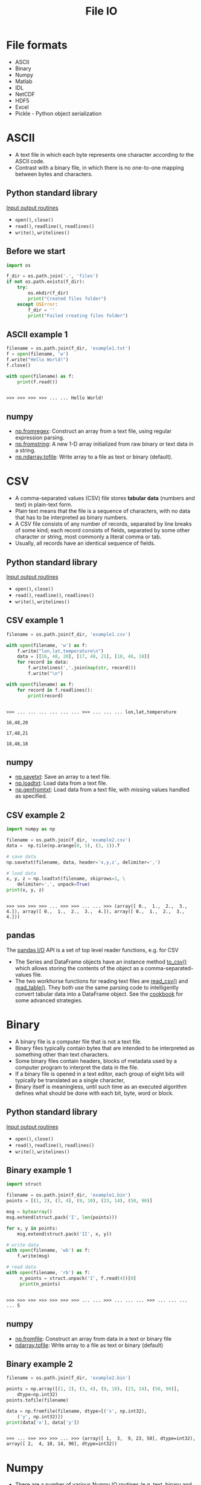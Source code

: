 #+OPTIONS: reveal_center:t reveal_control:t reveal_height:-1
#+OPTIONS: reveal_history:nil reveal_keyboard:t reveal_mathjax:nil
#+OPTIONS: reveal_overview:t reveal_progress:t
#+OPTIONS: reveal_rolling_links:nil reveal_slide_number:t
#+OPTIONS: reveal_title_slide:t reveal_width:-1
#+OPTIONS: toc:nil ^:nil num:nil
#+REVEAL_MARGIN: -1
#+REVEAL_MIN_SCALE: -1
#+REVEAL_MAX_SCALE: -1
#+REVEAL_ROOT: ../reveal.js
#+REVEAL_TRANS: default
#+REVEAL_SPEED: default
#+REVEAL_THEME: black
#+REVEAL_EXTRA_CSS: ../code_formatting.css
#+REVEAL_EXTRA_JS: 
#+REVEAL_HLEVEL: 1
#+REVEAL_TITLE_SLIDE_TEMPLATE: <h1>%t</h1> <h2>%a</h2> <h2>%e</h2> <h2>%d</h2>
#+REVEAL_TITLE_SLIDE_BACKGROUND:
#+REVEAL_TITLE_SLIDE_BACKGROUND_SIZE:
#+REVEAL_TITLE_SLIDE_BACKGROUND_REPEAT:
#+REVEAL_TITLE_SLIDE_BACKGROUND_TRANSITION:
#+REVEAL_MATHJAX_URL: http://cdn.mathjax.org/mathjax/latest/MathJax.js?config=TeX-AMS-MML_HTMLorMML
#+REVEAL_PREAMBLE:
#+REVEAL_HEAD_PREAMBLE:
#+REVEAL_POSTAMBLE:
#+REVEAL_MULTIPLEX_ID:
#+REVEAL_MULTIPLEX_SECRET:
#+REVEAL_MULTIPLEX_URL:
#+REVEAL_MULTIPLEX_SOCKETIO_URL:
#+REVEAL_PLUGINS:
#+PROPERTY: header-args :tangle lecture8.py

#+AUTHOR:
#+EMAIL: 
#+TITLE: File IO

* File formats
- ASCII
- Binary
- Numpy
- Matlab
- IDL
- NetCDF
- HDF5
- Excel
- Pickle - Python object serialization
* ASCII
- A text file in which each byte represents one character according to the ASCII
  code.
- Contrast with a binary file, in which there is no one-to-one mapping between
  bytes and characters.
** Python standard library
[[https://docs.python.org/2/tutorial/inputoutput.html][Input output routines]]
- =open()=, =close()=
- =read()=, =readline()=, =readlines()=
- =write()=, =writelines()=
** Before we start
#+begin_src python :results output pp :exports both :session fio
import os

f_dir = os.path.join('.', 'files')
if not os.path.exists(f_dir):
    try:
        os.mkdir(f_dir)
        print("Created files folder")
    except OSError:
        f_dir = ''
        print("Failed creating files folder")
#+end_src

#+RESULTS:

** ASCII example 1
#+begin_src python :results output pp :exports both :session fio :no-expand
filename = os.path.join(f_dir, 'example1.txt')
f = open(filename, 'w')
f.write("Hello World!")
f.close()

with open(filename) as f:
    print(f.read())
#+end_src

#+RESULTS:
: 
: >>> >>> >>> >>> ... ... Hello World!

** numpy
- [[http://docs.scipy.org/doc/numpy/reference/generated/numpy.fromregex.html][np.fromregex]]: Construct an array from a text file, using regular expression
  parsing.
- [[http://docs.scipy.org/doc/numpy/reference/generated/numpy.fromstring.html][np.fromstring]]: A new 1-D array initialized from raw binary or text data in a
  string.
- [[http://docs.scipy.org/doc/numpy/reference/generated/numpy.ndarray.tofile.html][np.ndarray.tofile]]: Write array to a file as text or binary (default).
* CSV
- A comma-separated values (CSV) file stores *tabular data* (numbers and text)
  in plain-text form.
- Plain text means that the file is a sequence of characters, with no data that
  has to be interpreted as binary numbers. 
- A CSV file consists of any number of records, separated by line breaks of some
  kind; each record consists of fields, separated by some other character or
  string, most commonly a literal comma or tab.
- Usually, all records have an identical sequence of fields.
** Python standard library
[[https://docs.python.org/2/tutorial/inputoutput.html][Input output routines]]
- =open()=, =close()=
- =read()=, =readline()=, =readlines()=
- =write()=, =writelines()=
** CSV example 1
#+begin_src python :results output pp :exports both :session fio
filename = os.path.join(f_dir, 'example1.csv')

with open(filename, 'w') as f:
    f.write("lon,lat,temperature\n")
    data = [[16, 48, 20], [17, 48, 21], [18, 48, 18]]
    for record in data:
        f.writelines(','.join(map(str, record)))
        f.write("\n")

with open(filename) as f:
    for record in f.readlines():
        print(record)
#+end_src
#+RESULTS:
: 
: >>> ... ... ... ... ... ... >>> ... ... ... lon,lat,temperature
: 
: 16,48,20
: 
: 17,48,21
: 
: 18,48,18
** numpy
- [[http://docs.scipy.org/doc/numpy/reference/generated/numpy.savetxt.html][np.savetxt]]: Save an array to a text file.
- [[http://docs.scipy.org/doc/numpy/reference/generated/numpy.loadtxt.html][np.loadtxt]]: Load data from a text file.
- [[http://docs.scipy.org/doc/numpy/reference/generated/numpy.genfromtxt.html][np.genfromtxt]]: Load data from a text file, with missing values handled as
  specified.
** CSV example 2
#+begin_src python :results output pp :exports both :session fio
import numpy as np

filename = os.path.join(f_dir, 'example2.csv')
data =  np.tile(np.arange(0, 5), (3, 1)).T

# save data
np.savetxt(filename, data, header='x,y,z', delimiter=',')

# load data
x, y, z = np.loadtxt(filename, skiprows=1, \
    delimiter=',', unpack=True)
print(x, y, z)
#+end_src

#+RESULTS:
: 
: >>> >>> >>> >>> ... >>> >>> ... ... >>> (array([ 0.,  1.,  2.,  3.,  4.]), array([ 0.,  1.,  2.,  3.,  4.]), array([ 0.,  1.,  2.,  3.,  4.]))
** pandas
The [[http://pandas.pydata.org/pandas-docs/dev/io.html][pandas I/O]] API is a set of top level reader functions, e.g. for CSV
- The Series and DataFrame objects have an instance method [[http://pandas.pydata.org/pandas-docs/dev/io.html#io-store-in-csv][to_csv()]] which allows
  storing the contents of the object as a comma-separated-values file.
- The two workhorse functions for reading text files are [[http://pandas.pydata.org/pandas-docs/dev/io.html#io-read-csv-table][read_csv()]] and
  [[http://pandas.pydata.org/pandas-docs/dev/generated/pandas.io.parsers.read_table.html#pandas.io.parsers.read_table][read_table()]]. They both use the same parsing code to intelligently convert
  tabular data into a DataFrame object. See the [[http://pandas.pydata.org/pandas-docs/dev/cookbook.html#cookbook-csv][cookbook]] for some advanced
  strategies.
* Binary
- A binary file is a computer file that is not a text file.
- Binary files typically contain bytes that are intended to be interpreted as
  something other than text characters.
- Some binary files contain headers, blocks of metadata used by a computer
  program to interpret the data in the file.
- If a binary file is opened in a text editor, each group of eight bits will
  typically be translated as a single character,
- Binary itself is meaningless, until such time as an executed algorithm defines
  what should be done with each bit, byte, word or block.
** Python standard library
[[https://docs.python.org/2/tutorial/inputoutput.html][Input output routines]]
- =open()=, =close()=
- =read()=, =readline()=, =readlines()=
- =write()=, =writelines()=
** Binary example 1
#+begin_src python :results output pp :exports both :session fio
import struct

filename = os.path.join(f_dir, 'example1.bin')
points = [(1, 2), (3, 4), (9, 10), (23, 14), (50, 90)]

msg = bytearray()
msg.extend(struct.pack('I', len(points)))

for x, y in points:
    msg.extend(struct.pack('II', x, y))

# write data
with open(filename, 'wb') as f:
    f.write(msg)

# read data
with open(filename, 'rb') as f:
     n_points = struct.unpack('I', f.read(4))[0]
     print(n_points)
#+end_src

#+RESULTS:
: 
: >>> >>> >>> >>> >>> >>> >>> ... ... >>> ... ... ... >>> ... ... ... ... 5
** numpy
- [[http://docs.scipy.org/doc/numpy/reference/generated/numpy.fromfile.html][np.fromfile]]: Construct an array from data in a text or binary file
- [[http://docs.scipy.org/doc/numpy/reference/generated/numpy.ndarray.tofile.html#numpy.ndarray.tofile][ndarray.tofile]]: Write array to a file as text or binary (default)
** Binary example 2
#+begin_src python :results output :exports both :session fio
filename = os.path.join(f_dir, 'example2.bin')

points = np.array([(1, 2), (3, 4), (9, 10), (23, 14), (50, 90)], 
    dtype=np.int32)
points.tofile(filename)

data = np.fromfile(filename, dtype=[('x', np.int32), 
    ('y', np.int32)])
print(data['x'], data['y'])
#+end_src

#+RESULTS:
: 
: >>> ... >>> >>> >>> ... >>> (array([ 1,  3,  9, 23, 50], dtype=int32), array([ 2,  4, 10, 14, 90], dtype=int32))
* Numpy
- There are a number of various [[http://docs.scipy.org/doc/numpy/reference/routines.io.html][Numpy IO routines]] (e.g. text, binary and NPZ)
- *NPZ*: a standard binary file format for persisting a single arbitrary Numpy
  array on disk. The format stores all of the shape and dtype information
  necessary to reconstruct the array correctly even on another machine with a
  different architecture.
** numpy
- [[http://docs.scipy.org/doc/numpy/reference/generated/numpy.load.html#numpy.load][np.load]]: load arrays or pickled objects from .npy, .npz or pickled files.
- [[http://docs.scipy.org/doc/numpy/reference/generated/numpy.save.html#numpy.save][np.save]]: Save an array to a binary file in NumPy .npy format.
- [[http://docs.scipy.org/doc/numpy/reference/generated/numpy.savez.html#numpy.savez][np.savez]]: Save several arrays into a single file in uncompressed .npz format.
- [[http://docs.scipy.org/doc/numpy/reference/generated/numpy.savez_compressed.html#numpy.savez_compressed][np.savez_compressed]]: Save several arrays into a single file in compressed .npz
  format.
** Numpy example 1
#+begin_src python :results output pp :exports both :session fio
filename = os.path.join(f_dir, 'example1.npy')
x = np.arange(10)

# save data
np.save(filename, x)

# load data
data = np.load(filename)
print(data)
#+end_src

#+RESULTS:
: 
: >>> >>> ... >>> >>> ... >>> [0 1 2 3 4 5 6 7 8 9]
** Numpy example 2
#+begin_src python :results output pp :exports both :session fio
filename = os.path.join(f_dir, 'example2.npz')
x = np.arange(4).reshape(2, 2)
y = np.sin(x)

# save data
np.savez(filename, x, y=y)

# load data
data = np.load(filename)

print(data)
print('x:', data['arr_0'])
print('y:', data['y'])
#+end_src

#+RESULTS:
: 
: >>> >>> >>> ... >>> >>> ... >>> >>> <numpy.lib.npyio.NpzFile object at 0x7f1c9ac1af90>
: ('x:', array([[0, 1],
:        [2, 3]]))
: ('y:', array([[ 0.        ,  0.84147098],
:        [ 0.90929743,  0.14112001]]))
* Matlab
- Scipy.io has many [[http://docs.scipy.org/doc/scipy/reference/io.html][modules, classes, and functions]] available to read data from and
  write data to a variety of file formats.
- Saving and loading Matlab files (.mat)
  - supports: v4 (Level 1.0), v6 and v7 to 7.2 matfiles
** scipy.io
- [[https://docs.scipy.org/doc/scipy/reference/generated/scipy.io.loadmat.html#scipy.io.loadmat][loadmat]]: Load MATLAB file
- [[https://docs.scipy.org/doc/scipy/reference/generated/scipy.io.savemat.html][savemat]]: Save a dictionary of names and arrays into a MATLAB-style .mat file.
- [[https://docs.scipy.org/doc/scipy/reference/generated/scipy.io.whosmat.html][whosmat]]: List variables inside a MATLAB file
** Matlab example 1
#+begin_src python :results output pp :exports both :session fio
from scipy.io import loadmat, savemat, whosmat

filename = os.path.join(f_dir, 'example1.mat')
x = np.arange(10)

# save data
savemat(filename, {'var1': x})

# load data
data = loadmat(filename)

print(data['var1'])
#+end_src

#+RESULTS:
: 
: >>> >>> >>> >>> ... >>> >>> ... >>> >>> [[0 1 2 3 4 5 6 7 8 9]]
** Matlab example 2
#+begin_src python :results output pp :exports both :session fio
filename = os.path.join(f_dir, 'example2.mat')
x = np.arange(4).reshape(2, 2)
y = np.sin(x)

# save data
savemat(filename, {'var1': x, 'y': y})

# show variables
print(whosmat(filename))

# load data
data = loadmat(filename)

print(data['y'])
#+end_src

#+RESULTS:
: 
: >>> >>> >>> ... >>> >>> ... [('y', (2, 2), 'double'), ('var1', (2, 2), 'int64')]
: >>> ... >>> >>> [[ 0.          0.84147098]
:  [ 0.90929743  0.14112001]]
* IDL (Exelis VIS)
Scipy.io also supports reading IDL (.sav) files
- [[http://docs.scipy.org/doc/scipy/reference/generated/scipy.io.readsav.html#scipy.io.readsav][readsav]]: Read an IDL .sav file 

[[http://www.exelisvis.com/docs/overview_of_save_files.html][Overview of SAVE files]] (from [[http://www.exelisvis.com][Exelisvis]]): You can create binary files containing
data variables, system variables, functions, procedures, or objects using the
SAVE procedure. These SAVE files can be shared with other users who will be able
to execute the program, but who will not have access to the IDL code that
created it. Variables that are used from session to session can be saved as and
recovered from a SAVE file.
* NetCDF
- [[http://www.unidata.ucar.edu/software/netcdf/][NetCDF]] (Network Common Data Form) is a set of software libraries and self-
  describing, machine-independent data formats that support the creation,
  access, and sharing of array-oriented scientific data.
- NetCDF data is:
  - *Self-Describing*: Metadata information about the data are included.
  - *Portable*: Accessable by computers with different ways of storing integers,
    characters, and floating-point numbers.
** NetCDF
- NetCDF data is:
  - *Scalable*: A small subset of a large dataset may be accessed efficiently.
  - *Appendable*: Data may be appended to a properly structured netCDF file.
  - *Sharable*: One writer and multiple readers may simultaneously access the same
    netCDF file.
  - *Archivable*: Access to all earlier forms of netCDF data will be supported by
    current and future versions of the software.
- Python package: [[https://code.google.com/p/netcdf4-python/][netCDF4]]
** netCDF4 example 1 - part 1
#+begin_src python :results output pp :exports both :session fio
import netCDF4

filename = os.path.join(f_dir, 'example1.nc')

f = netCDF4.Dataset(filename, 'w', format='NETCDF4')
grp_temp = f.createGroup("temperature")
subgrp_air = grp_temp.createGroup("air")
subgrp_soil = grp_temp.createGroup("soil")

print(grp_temp.groups)
#+end_src

#+RESULTS:
#+begin_example

>>> >>> >>> >>> >>> >>> >>> >>> OrderedDict([('air', <type 'netCDF4._netCDF4.Group'>
group /temperature/air:
    dimensions(sizes): 
    variables(dimensions): 
    groups: 
), ('soil', <type 'netCDF4._netCDF4.Group'>
group /temperature/soil:
    dimensions(sizes): 
    variables(dimensions): 
    groups: 
)])
#+end_example
** netCDF4 example 1 - part 2
#+begin_src python :results output pp :exports both :session fio
# Create Dimension
lat = f.createDimension('lat', 50)
lon = f.createDimension('lon', 50)
time = f.createDimension('time', None)

# Datasets and Attributes
soil_temp = np.ones((50, 50))
soil_dset = subgrp_soil.createVariable("Soil Temperature",
    soil_temp.dtype.name, ('lat', 'lon'))
soil_dset[:] = soil_temp

# http://docs.python.org/2/library/functions.html#setattr
# setattr(x, 'foobar', 123) is equivalent to x.foobar = 123
setattr(soil_dset, 'unit', 'degree celsius')
soil_dset.scaling = 1
f.close()
#+end_src

#+RESULTS:
** netCDF4 example 1 - part 3
#+begin_src python :results output pp :exports both :session fio
with netCDF4.Dataset(filename) as f:
    print(f.dimensions)
    print(f.groups['temperature'].groups['soil'].variables['Soil Temperature'])
#+end_src

#+RESULTS:
#+begin_example

... ... OrderedDict([(u'lat', <type 'netCDF4._netCDF4.Dimension'>: name = 'lat', size = 50
), (u'lon', <type 'netCDF4._netCDF4.Dimension'>: name = 'lon', size = 50
), (u'time', <type 'netCDF4._netCDF4.Dimension'> (unlimited): name = 'time', size = 0
)])
<type 'netCDF4._netCDF4.Variable'>
float64 Soil Temperature(lat, lon)
    unit: degree celsius
    scaling: 1
path = /temperature/soil
unlimited dimensions: 
current shape = (50, 50)
filling on, default _FillValue of 9.96920996839e+36 used
#+end_example
** netCDF4 example 1 - part 4
#+begin_src python :results output pp :exports both :session fio
with netCDF4.Dataset(filename) as f:
    print(f.groups['temperature'].groups['soil'].\
        variables['Soil Temperature'][:])
    print(f.groups['temperature'].groups['soil'].\
        variables['Soil Temperature'].unit)
#+end_src

#+RESULTS:
: 
: ... ... ... ... [[ 1.  1.  1. ...,  1.  1.  1.]
:  [ 1.  1.  1. ...,  1.  1.  1.]
:  [ 1.  1.  1. ...,  1.  1.  1.]
:  ..., 
:  [ 1.  1.  1. ...,  1.  1.  1.]
:  [ 1.  1.  1. ...,  1.  1.  1.]
:  [ 1.  1.  1. ...,  1.  1.  1.]]
: degree celsius
* HDF5
- [[https://www.hdfgroup.org/HDF5/][HDF5]] is a data model, library, and file format for storing and managing data. 
- It supports an unlimited variety of datatypes, and is designed for flexible
  and efficient I/O and for high volume and complex data. 
- HDF5 is portable and is extensible, allowing applications to evolve in their
  use of HDF5.
- Python package [[http://www.h5py.org/][h5py]]
** hdf5 example 1 - part 1
#+begin_src python :results output pp :exports both :session fio
import h5py

filename = os.path.join(f_dir, 'example1.hdf5')

with h5py.File(filename, 'w') as f:
    grp_temp = f.create_group("temp")
    subgrp_soil = grp_temp.create_group("soil")
    soil_temp = np.arange(400)
    soil_dset = subgrp_soil.create_dataset("Soil Temperature", \
        data=soil_temp)
    soil_dset.attrs['unit'] = 'degree celsius'
    print(soil_dset)
#+end_src
#+RESULTS:
: 
: >>> >>> >>> ... ... ... ... ... ... ... ... <HDF5 dataset "Soil Temperature": shape (400,), type "<i8">
** hdf5 example 1 - part 2
#+begin_src python :results output pp :exports both :session fio
filename = os.path.join(f_dir, 'example1.hdf5')

with h5py.File(filename) as f:
    print(f['temp/soil'].keys())
    print(f['temp/soil/Soil Temperature'])
    print(f['temp/soil/Soil Temperature'][20:40])
#+end_src
#+RESULTS:
: 
: >>> ... ... ... ... [u'Soil Temperature']
: <HDF5 dataset "Soil Temperature": shape (400,), type "<i8">
: [20 21 22 23 24 25 26 27 28 29 30 31 32 33 34 35 36 37 38 39]
* Excel
- [[https://openpyxl.readthedocs.org][Openpyxl]] is a Python library for reading and writing Excel 2010
  xlsx/xlsm/xltx/xltm files.
- It was born from lack of existing library to read/write natively from Python
  the Office Open XML format.
- The package openpyxl is used by [[http://pandas.pydata.org/][Pandas]] to store e.g. DataFrames in Excel
  sheets
** Package requirements
- pip install [[https://pypi.python.org/pypi/openpyxl/][openpyxl]]
- pip install [[https://pypi.python.org/pypi/xlrd][xlrd]]
** Excel example 
#+begin_src python :results output pp :exports both :session fio
import pandas as pd

filename = os.path.join(f_dir, 'example1.xlsx')

df = pd.DataFrame({'A': [1, 2, 3], 'B': [4, 5, 6]})
df.to_excel(filename)

data = pd.io.excel.read_excel(filename)
print(type(data), data)
#+end_src

#+RESULTS:
: 
: >>> >>> >>> >>> >>> >>> >>> (<class 'pandas.core.frame.DataFrame'>,    A  B
: 0  1  4
: 1  2  5
: 2  3  6)
* Pickle
- The pickle module implements a fundamental, but powerful algorithm for
  serializing and de-serializing a Python object structure.
- Pickling is the process whereby a Python object hierarchy is converted into a
  byte stream, and unpickling is the inverse operation, whereby a byte stream is
  converted back into an object hierarchy.
- [[https://docs.python.org/2/library/pickle.html][This documentation]] describes both the pickle module and the cPickle module.
** Pickle example 1 
#+begin_src python :results output pp :exports both :session fio
import pickle

filename = os.path.join(f_dir, 'example1.pickle')

data = {'a': [1, 2.0, 3, 4+6j],
        'b': ('string', u'Unicode string'),
        'c': None}

with open(filename, 'wb') as f:
    pickle.dump(data, f)

with open(filename, 'rb') as f:
    print(pickle.load(f))
#+end_src

#+RESULTS:
: 
: >>> >>> >>> ... ... >>> >>> ... ... >>> ... ... {'a': [1, 2.0, 3, (4+6j)], 'c': None, 'b': ('string', u'Unicode string')}
* Exercise
** CSV
Write a text file using =np.savetxt()= which contains 3 columns x, y, z:

#+begin_example
x = 2, 4, 6, ..., 18 
y = 4, 8, 12, ..., 36 
z = 98, 95, 92, ..., 82
#+end_example

And try to read the file you just wrote using =np.loadtxt()=
HINT: =data = np.vstack((x, y, z)).T=
*** Solution                                                     :noexport:
#+begin_src python :results output pp :exports both :session fio
filename = os.path.join(f_dir, 'exercise.csv')

x = np.arange(2, 20, 2)
y = x * 2
z = np.arange(98, 80, -2)

data = np.vstack((x, y, z)).T
np.savetxt(filename, data)

print(np.loadtxt(filename))
#+end_src

#+RESULTS:
#+begin_example

>>> >>> >>> >>> >>> >>> >>> >>> [[  2.   4.  98.]
 [  4.   8.  96.]
 [  6.  12.  94.]
 [  8.  16.  92.]
 [ 10.  20.  90.]
 [ 12.  24.  88.]
 [ 14.  28.  86.]
 [ 16.  32.  84.]
 [ 18.  36.  82.]]
#+end_example

** NPZ
Use x, y, z again and save them using =np.savez()= and read them using
=np.load()=
*** Solution                                                     :noexport:
#+begin_src python :results output pp :exports both :session fio
filename = os.path.join(f_dir, 'exercise.npz')

np.savez(filename, x=x, y=y, z=z)
data = np.load(filename)
print(data['x'], data['y'], data['z'])
#+end_src

#+RESULTS:
: 
: >>> >>> >>> (array([ 2,  4,  6,  8, 10, 12, 14, 16, 18]), array([ 4,  8, 12, 16, 20, 24, 28, 32, 36]), array([98, 96, 94, 92, 90, 88, 86, 84, 82]))

** Binary
Write a binary file using =ndarray.tofile()= with 10 records, where a record looks
like: 

#+begin_example
dtype = np.dtype([('id', np.float64),
                  ('height', np.float32),
                  ('weight', np.float32)])
#+end_example

And read it using =np.fromfile()=
*** Solution                                                     :noexport:
#+begin_src python :results output pp :exports both :session fio
filename = os.path.join(f_dir, 'exercise.bin')

dtype = np.dtype([('id', np.float64),
                  ('height', np.float32),
                  ('weight', np.float32)])

records = np.zeros(10, dtype=dtype)
records.tofile(filename)

print(np.fromfile(filename, dtype=dtype))
#+end_src

#+RESULTS:
: 
: >>> ... ... >>> >>> >>> >>> >>> [(0.0, 0.0, 0.0) (0.0, 0.0, 0.0) (0.0, 0.0, 0.0) (0.0, 0.0, 0.0)
:  (0.0, 0.0, 0.0) (0.0, 0.0, 0.0) (0.0, 0.0, 0.0) (0.0, 0.0, 0.0)
:  (0.0, 0.0, 0.0) (0.0, 0.0, 0.0)]

